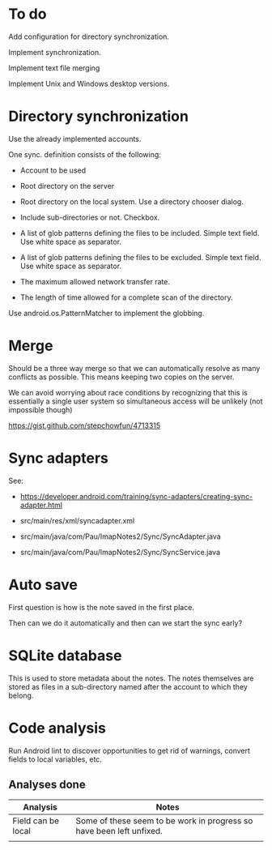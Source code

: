 * To do

Add configuration for directory synchronization.

Implement synchronization.

Implement text file merging

Implement Unix and Windows desktop versions.

* Directory synchronization

Use the already implemented accounts.

One sync. definition consists of the following:

- Account to be used

- Root directory on the server

- Root directory on the local system.  Use a directory chooser dialog.

- Include sub-directories or not.  Checkbox.

- A list of glob patterns defining the files to be included.  Simple
  text field.  Use white space as separator.

- A list of glob patterns defining the files to be excluded.  Simple
  text field.  Use white space as separator.

- The maximum allowed network transfer rate.

- The length of time allowed for a complete scan of the directory.


Use android.os.PatternMatcher to implement the globbing.


* Merge

Should be a three way merge so that we can automatically resolve as
many conflicts as possible.  This means keeping two copies on the
server.

We can avoid worrying about race conditions by recognizing that this
is essentially a single user system so simultaneous access will be
unlikely (not impossible though)

https://gist.github.com/stepchowfun/4713315


* Sync adapters

See:

- https://developer.android.com/training/sync-adapters/creating-sync-adapter.html

- src/main/res/xml/syncadapter.xml

- src/main/java/com/Pau/ImapNotes2/Sync/SyncAdapter.java

- src/main/java/com/Pau/ImapNotes2/Sync/SyncService.java



* Auto save

First question is how is the note saved in the first place.

Then can we do it automatically and then can we start the sync early?


* SQLite database

This is used to store metadata about the notes.  The notes themselves
are stored as files in a sub-directory named after the account to
which they belong.

* Code analysis

Run Android lint to discover opportunities to get rid of warnings,
convert fields to local variables, etc.

** Analyses done

| Analysis           | Notes                                                                |
|--------------------+----------------------------------------------------------------------|
| Field can be local | Some of these seem to be work in progress so have been left unfixed. |
|                    |                                                                      |

